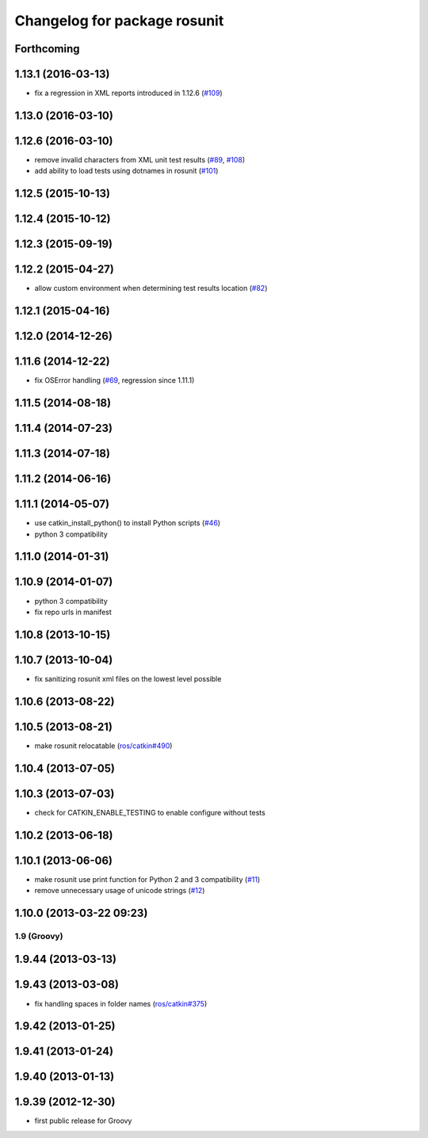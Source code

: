^^^^^^^^^^^^^^^^^^^^^^^^^^^^^
Changelog for package rosunit
^^^^^^^^^^^^^^^^^^^^^^^^^^^^^

Forthcoming
-----------

1.13.1 (2016-03-13)
-------------------
* fix a regression in XML reports introduced in 1.12.6 (`#109 <https://github.com/ros/ros/pull/109>`_)

1.13.0 (2016-03-10)
-------------------

1.12.6 (2016-03-10)
-------------------
* remove invalid characters from XML unit test results (`#89 <https://github.com/ros/ros/pull/89>`_, `#108 <https://github.com/ros/ros/pull/108>`_)
* add ability to load tests using dotnames in rosunit (`#101 <https://github.com/ros/ros/issues/101>`_)

1.12.5 (2015-10-13)
-------------------

1.12.4 (2015-10-12)
-------------------

1.12.3 (2015-09-19)
-------------------

1.12.2 (2015-04-27)
-------------------
* allow custom environment when determining test results location (`#82 <https://github.com/ros/ros/pull/82>`_)

1.12.1 (2015-04-16)
-------------------

1.12.0 (2014-12-26)
-------------------

1.11.6 (2014-12-22)
-------------------
* fix OSError handling (`#69 <https://github.com/ros/ros/pull/69>`_, regression since 1.11.1)

1.11.5 (2014-08-18)
-------------------

1.11.4 (2014-07-23)
-------------------

1.11.3 (2014-07-18)
-------------------

1.11.2 (2014-06-16)
-------------------

1.11.1 (2014-05-07)
-------------------
* use catkin_install_python() to install Python scripts (`#46 <https://github.com/ros/ros/issues/46>`_)
* python 3 compatibility

1.11.0 (2014-01-31)
-------------------

1.10.9 (2014-01-07)
-------------------
* python 3 compatibility
* fix repo urls in manifest

1.10.8 (2013-10-15)
-------------------

1.10.7 (2013-10-04)
-------------------
* fix sanitizing rosunit xml files on the lowest level possible

1.10.6 (2013-08-22)
-------------------

1.10.5 (2013-08-21)
-------------------
* make rosunit relocatable (`ros/catkin#490 <https://github.com/ros/catkin/issues/490>`_)

1.10.4 (2013-07-05)
-------------------

1.10.3 (2013-07-03)
-------------------
* check for CATKIN_ENABLE_TESTING to enable configure without tests

1.10.2 (2013-06-18)
-------------------

1.10.1 (2013-06-06)
-------------------
* make rosunit use print function for Python 2 and 3 compatibility (`#11 <https://github.com/ros/ros/issues/11>`_)
* remove unnecessary usage of unicode strings (`#12 <https://github.com/ros/ros/issues/12>`_)

1.10.0 (2013-03-22 09:23)
-------------------------

1.9 (Groovy)
============

1.9.44 (2013-03-13)
-------------------

1.9.43 (2013-03-08)
-------------------
* fix handling spaces in folder names (`ros/catkin#375 <https://github.com/ros/catkin/issues/375>`_)

1.9.42 (2013-01-25)
-------------------

1.9.41 (2013-01-24)
-------------------

1.9.40 (2013-01-13)
-------------------

1.9.39 (2012-12-30)
-------------------
* first public release for Groovy

